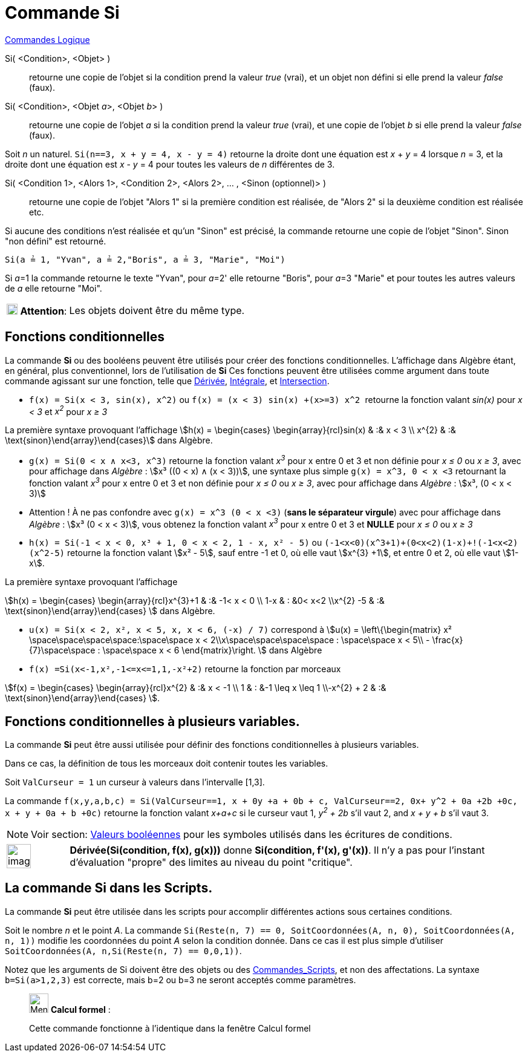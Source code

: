 = Commande Si
:page-en: commands/If
ifdef::env-github[:imagesdir: /fr/modules/ROOT/assets/images]

xref:commands/Commandes_Logique.adoc[Commandes Logique]

Si( <Condition>, <Objet> )::
  retourne une copie de l’objet si la condition prend la valeur _true_ (vrai), et un objet non défini si elle prend la
  valeur _false_ (faux).
Si( <Condition>, <Objet __a__>, <Objet __b__> )::
  retourne une copie de l’objet _a_ si la condition prend la valeur _true_ (vrai), et une copie de l’objet _b_ si elle
  prend la valeur _false_ (faux).

[EXAMPLE]
====

Soit _n_ un naturel. `++Si(n==3, x + y = 4, x - y = 4)++` retourne la droite dont une équation est _x_ + _y_
= 4 lorsque _n_ = 3, et la droite dont une équation est _x_ - _y_ = 4 pour toutes les valeurs de _n_ différentes de 3.

====

Si( <Condition 1>, <Alors 1>, <Condition 2>, <Alors 2>, ... , <Sinon (optionnel)> )::
  retourne une copie de l’objet "Alors 1" si la première condition est réalisée, de "Alors 2" si la deuxième condition
  est réalisée etc.

Si aucune des conditions n'est réalisée et qu'un "Sinon" est précisé, la commande retourne une copie de l’objet "Sinon".
Sinon "non défini" est retourné.

[EXAMPLE]
====

`++Si(a ≟ 1, "Yvan", a ≟ 2,"Boris", a ≟ 3, "Marie", "Moi")++`

Si __a__=1 la commande retourne le texte "Yvan", pour __a__=2' elle retourne "Boris", pour __a__=3 "Marie" et pour
toutes les autres valeurs de _a_ elle retourne "Moi".

====

[width="100%",cols="12%,88%",]
|===
|image:18px-Attention.png[Attention,title="Attention",width=18,height=18] *Attention*: |Les objets doivent être du même
type.
|===

== Fonctions conditionnelles

La commande *Si* ou des booléens peuvent être utilisés pour créer des fonctions conditionnelles. L'affichage dans
Algèbre étant, en général, plus conventionnel, lors de l'utilisation de *Si* Ces fonctions peuvent être utilisées comme
argument dans toute commande agissant sur une fonction, telle que xref:/commands/Dérivée.adoc[Dérivée],
xref:/commands/Intégrale.adoc[Intégrale], et xref:/commands/Intersection.adoc[Intersection].

[EXAMPLE]
====

* `++f(x) = Si(x < 3, sin(x), x^2)++` ou `++f(x) = (x < 3) sin(x) +(x>=3) x^2 ++` retourne la fonction valant _sin(x)_
pour _x < 3_ et _x^2^_ pour _x ≥ 3_

La première syntaxe provoquant l'affichage stem:[h(x) = \begin{cases} \begin{array}{rcl}sin(x) & :&  x < 3 \\
x^{2} & :& \text{sinon}\end{array}\end{cases}] dans Algèbre.

* `++g(x) = Si(0 < x ∧ x<3, x^3)++` retourne la fonction valant _x^3^_ pour x entre 0 et 3 et non définie pour _x ≤ 0_
ou _x ≥ 3_, avec pour affichage dans _Algèbre_ : stem:[x³ ((0 < x) ∧ (x < 3))],  une syntaxe
plus simple `++g(x) = x^3, 0 < x <3++` retournant la fonction valant _x^3^_ pour x entre 0 et 3 et non définie pour _x ≤
0_ ou _x ≥ 3_, avec pour affichage dans _Algèbre_ : stem:[x³, (0 < x < 3)]

* Attention ! À ne pas confondre avec `++g(x) = x^3 (0 < x <3)++` (*sans le séparateur virgule*) avec pour affichage dans _Algèbre_ : stem:[x³ (0 < x < 3)], vous obtenez
la fonction valant _x^3^_ pour x entre 0 et 3 et *NULLE* pour _x ≤ 0_ ou _x ≥ 3_


* `++h(x) = Si(-1  <  x  <  0, x³ + 1, 0  <  x  <  2, 1 - x, x² - 5)++` ou
`++  (-1<x<0)(x^3+1)+(0<x<2)(1-x)+!(-1<x<2)(x^2-5)++` retourne la fonction valant stem:[x² - 5], sauf entre -1 et 0, où
elle vaut stem:[x^{3} +1], et entre 0 et 2, où elle vaut stem:[1-x].

La première syntaxe provoquant l'affichage 

[.small]#stem:[h(x) = \begin{cases} \begin{array}{rcl}x^{3}+1 & :& -1< x < 0 \\
1-x & : &0< x<2 \\x^{2} -5 & :& \text{sinon}\end{array}\end{cases} ]# dans Algèbre.

* `++u(x) = Si(x < 2, x², x < 5, x, x < 6, (-x) / 7)++` correspond à stem:[u(x) = \left\{\begin{matrix} x²
\space\space\space\space:\space\space x < 2\\x\space\space\space\space : \space\space x < 5\\ -
\frac{x}{7}\space\space : \space\space x < 6 \end{matrix}\right. ] dans Algèbre

* `++f(x) =Si(x<-1,x²,-1<=x<=1,1,-x²+2)++` retourne la fonction par morceaux 

[.small]#stem:[f(x) = \begin{cases} \begin{array}{rcl}x^{2} & :& x < -1 \\
1 & : &-1 \leq x \leq 1 \\-x^{2} + 2 & :& \text{sinon}\end{array}\end{cases} ]#.

====

== Fonctions conditionnelles à plusieurs variables.

La commande *Si* peut être aussi utilisée pour définir des fonctions conditionnelles à plusieurs variables. 

Dans ce cas, la définition de tous les morceaux doit contenir toutes les variables.

[EXAMPLE]
====

Soit `++ValCurseur = 1++` un curseur à valeurs dans l'intervalle [1,3].

La commande
`++f(x,y,a,b,c) = Si(ValCurseur==1, x + 0y +a + 0b + c, ValCurseur==2, 0x+ y^2 + 0a +2b +0c, x + y + 0a + b +0c)++` retourne
la fonction valant _x+a+c_ si le curseur vaut 1, _y^2^ + 2b_ s'il vaut 2, and _x + y + b_ s'il vaut 3.

====


[NOTE]
====

Voir section: xref:/Valeurs_booléennes.adoc[Valeurs booléennes] pour les symboles utilisés dans les écritures
de conditions.

====

[width="100%",cols="12%,88%",]
|===
a|
image:Ambox_content.png[image,width=40,height=40]

|*Dérivée(Si(condition, f(x), g(x)))* donne *Si(condition, f'(x), g'(x))*. Il n'y a pas pour l'instant d'évaluation
"propre" des limites au niveau du point "critique".
|===

== La commande Si dans les Scripts.

La commande *Si* peut être utilisée dans les scripts pour accomplir différentes actions sous certaines conditions.

[EXAMPLE]
====

Soit le nombre _n_ et le point _A_. La commande
`++Si(Reste(n, 7) == 0, SoitCoordonnées(A, n, 0), SoitCoordonnées(A, n, 1))++` modifie les coordonnées du point _A_
selon la condition donnée. Dans ce cas il est plus simple d'utiliser
`++ SoitCoordonnées(A, n,Si(Reste(n, 7) == 0,0,1))++`.

====

Notez que les arguments de Si doivent être des objets ou des xref:/commands/Commandes_Scripts.adoc[Commandes_Scripts],
et non des affectations. La syntaxe `++b=Si(a>1,2,3)++` est correcte, mais b=2 ou b=3 ne seront acceptés comme
paramètres.

____________________________________________________________

image:32px-Menu_view_cas.svg.png[Menu view cas.svg,width=32,height=32] *Calcul formel* :

Cette commande fonctionne à l'identique dans la fenêtre Calcul formel
